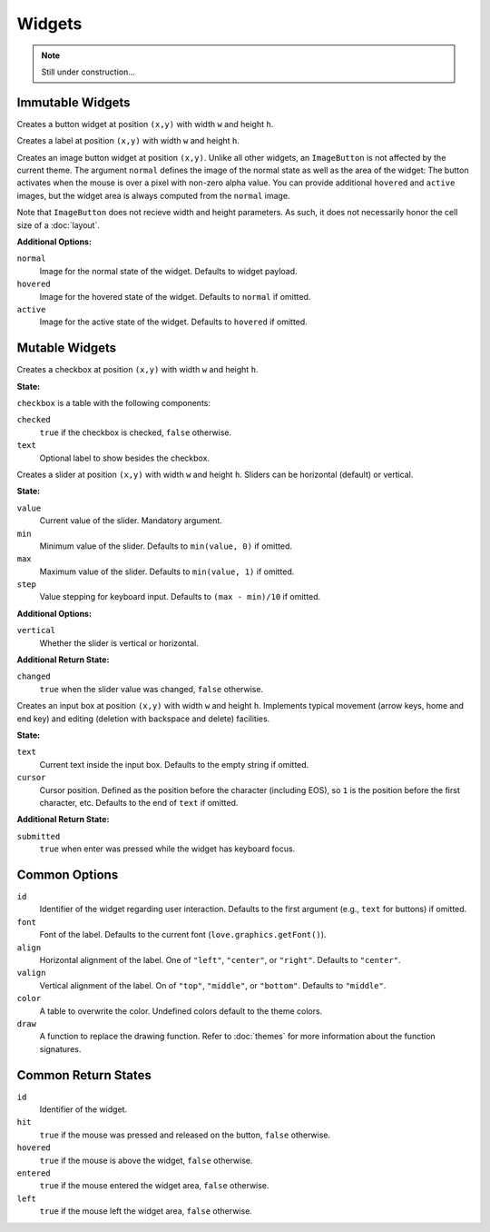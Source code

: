 Widgets
=======

.. note::
  Still under construction...

Immutable Widgets
-----------------

.. function:: Button(text, [options], x,y,w,h)

   :param string text: Button label.
   :param table options: Optional settings (see below).
   :param numbers x,y: Upper left corner of the widget.
   :param numbers w,h: Width and height of the widget.o
   :returns: Return state (see below).

Creates a button widget at position ``(x,y)`` with width ``w`` and height
``h``.

.. function:: Label(text, [options], x,y,w,h)

   :param string text: Label text.
   :param table options: Optional settings (see below).
   :param numbers x,y: Upper left corner of the widget.
   :param numbers w,h: Width and height of the widget.o
   :returns: Return state (see below).

Creates a label at position ``(x,y)`` with width ``w`` and height ``h``.

.. function:: ImageButton(normal, options, x,y)

   :param Image notmal: Image of the button in normal state.
   :param table options: Widget options.
   :param numbers x,y: Upper left corner of the widget.
   :returns: Return state (see below).

Creates an image button widget at position ``(x,y)``.
Unlike all other widgets, an ``ImageButton`` is not affected by the current
theme.
The argument ``normal`` defines the image of the normal state as well as the
area of the widget: The button activates when the mouse is over a pixel with
non-zero alpha value.
You can provide additional ``hovered`` and ``active`` images, but the widget area
is always computed from the ``normal`` image.

Note that ``ImageButton`` does not recieve width and height parameters. As
such, it does not necessarily honor the cell size of a :doc:`layout`.

**Additional Options:**

``normal``
   Image for the normal state of the widget. Defaults to widget payload.

``hovered``
   Image for the hovered state of the widget. Defaults to ``normal`` if omitted.

``active``
   Image for the active state of the widget. Defaults to ``hovered`` if omitted.

Mutable Widgets
---------------

.. function:: Checkbox(checkbox, [options], x,y,w,h)

   :param table checkbox: Checkbox state.
   :param table options: Optional settings (see below).
   :param numbers x,y: Upper left corner of the widget.
   :param numbers w,h: Width and height of the widget.o
   :returns: Return state (see below).

Creates a checkbox at position ``(x,y)`` with width ``w`` and height ``h``.

**State:**

``checkbox`` is a table with the following components:

``checked``
   ``true`` if the checkbox is checked, ``false`` otherwise.

``text``
   Optional label to show besides the checkbox.

.. function:: Slider(slider, [options], x,y,w,h)

   :param table slider: Slider state.
   :param table options: Optional settings (see below).
   :param numbers x,y: Upper left corner of the widget.
   :param numbers w,h: Width and height of the widget.o
   :returns: Return state (see below).

Creates a slider at position ``(x,y)`` with width ``w`` and height ``h``.
Sliders can be horizontal (default) or vertical.

**State:**

``value``
   Current value of the slider. Mandatory argument.

``min``
   Minimum value of the slider. Defaults to ``min(value, 0)`` if omitted.

``max``
   Maximum value of the slider. Defaults to ``min(value, 1)`` if omitted.

``step``
   Value stepping for keyboard input. Defaults to ``(max - min)/10`` if omitted.

**Additional Options:**

``vertical``
   Whether the slider is vertical or horizontal.

**Additional Return State:**

``changed``
   ``true`` when the slider value was changed, ``false`` otherwise.


.. function:: Input(input, [options], x,y,w,h)

   :param table input: Checkbox state
   :param table options: Optional settings (see below).
   :param numbers x,y: Upper left corner of the widget.
   :param numbers w,h: Width and height of the widget.o
   :returns: Return state (see below).

Creates an input box at position ``(x,y)`` with width ``w`` and height ``h``.
Implements typical movement (arrow keys, home and end key) and editing
(deletion with backspace and delete) facilities.

**State:**

``text``
   Current text inside the input box. Defaults to the empty string if omitted.

``cursor``
   Cursor position. Defined as the position before the character (including
   EOS), so ``1`` is the position before the first character, etc. Defaults to
   the end of ``text`` if omitted.

**Additional Return State:**

``submitted``
   ``true`` when enter was pressed while the widget has keyboard focus.


Common Options
--------------

``id``
   Identifier of the widget regarding user interaction. Defaults to the first
   argument (e.g., ``text`` for buttons) if omitted.

``font``
   Font of the label. Defaults to the current font (``love.graphics.getFont()``).

``align``
   Horizontal alignment of the label. One of ``"left"``, ``"center"``, or
   ``"right"``. Defaults to ``"center"``.

``valign``
   Vertical alignment of the label. On of ``"top"``, ``"middle"``, or
   ``"bottom"``. Defaults to ``"middle"``.

``color``
   A table to overwrite the color. Undefined colors default to the theme colors.

``draw``
   A function to replace the drawing function. Refer to :doc:`themes` for more information about the function signatures.


Common Return States
--------------------

``id``
   Identifier of the widget.

``hit``
   ``true`` if the mouse was pressed and released on the button, ``false``
   otherwise.

``hovered``
   ``true`` if the mouse is above the widget, ``false`` otherwise.

``entered``
   ``true`` if the mouse entered the widget area, ``false`` otherwise.

``left``
   ``true`` if the mouse left the widget area, ``false`` otherwise.
